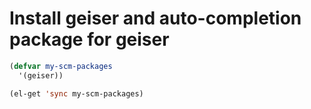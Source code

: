 * Install geiser and auto-completion package for geiser
  #+begin_src emacs-lisp
    (defvar my-scm-packages
      '(geiser))

    (el-get 'sync my-scm-packages)
  #+end_src
